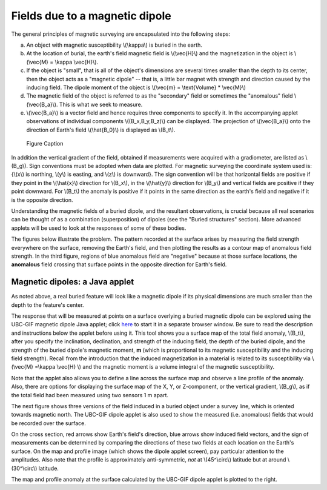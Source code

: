 .. _magnetics_buried_dipole:

Fields due to a magnetic dipole
********************************


The general principles of magnetic surveying are encapsulated into the following steps:

(a) An object with magnetic susceptibility \\(\\kappa\\) is buried in the
    earth.

(b) At the location of burial, the earth's field magnetic field is \\(\\vec{H}\\) and the magnetization in the object is \\(\\vec{M} = \\kappa \\vec{H}\\).

(c) If the object is "small", that is all of the object's dimensions are several times smaller than the depth to its center, then  the object acts as a "magnetic dipole" -- that is, a little bar magnet with strength and direction caused by the inducing field. The  dipole moment of the object is \\(\\vec{m} = \\text{Volume} * \\vec{M}\\)

(d) The magnetic field of the object is referred to as the "secondary" field or sometimes the "anomalous" field \\(\\vec{B_a}\\). This is what we seek to measure. 

(e) \\(\\vec{B_a}\\) is a vector field and hence requires three components to specify it. In the accompanying applet observations of individual components \\((B_x,B_y,B_z)\\) can be displayed. The projection of \\(\\vec{B_a}\\) onto the direction of Earth's field \\(\\hat{B_0}\\) is displayed as \\(B_t\\). 


 .. figure:: ./images/TMI_anomaly.png
	:align: center
	:scale: 110% 

	Figure Caption


In addition the vertical gradient of the field, obtained if measurements were
acquired with a gradiometer, are listed as \\(B_g\\).  Sign conventions must
be adopted when data are plotted. For magnetic surveying the coordinate system
used is: {\\(x\\) is northing, \\(y\\) is easting, and \\(z\\) is downward}.
The sign convention will be that horizontal fields are positive if they point
in the \\(\\hat{x}\\) direction for \\(B_x\\), in the \\(\\hat{y}\\) direction
for \\(B_y\\) and vertical fields are positive if they point downward. For
\\(B_t\\) the anomaly is positive if it points in the same direction as the
earth's field and negative if it is the opposite direction.

Understanding the magnetic fields of a buried dipole, and the resultant
observations, is crucial because all real scenarios can be thought of as a
combination (superposition) of dipoles (see the "Buried structures" section).
More advanced applets will be used to look at the responses of some of these
bodies.


The figures below illustrate the problem. The pattern recorded at the surface
arises by measuring the field strength everywhere on the surface, removing the
Earth's field, and then plotting the results as a contour map of anomalous
field strength. In the third figure, regions of blue anomalous field are
"negative" because at those surface locations, the **anomalous** field
crossing that surface points in the opposite direction for Earth's field.

.. raw:: html
    :file: buried_dipole.html

Magnetic dipoles: a Java applet
-------------------------------

As noted above, a real buried feature will look like a magnetic dipole if its
physical dimensions are much smaller than the depth to the feature's center.

The response that will be measured at points on a surface overlying a buried
magnetic dipole can be explored using the UBC-GIF magnetic dipole Java applet;
click here_ to start it in a separate browser window. Be sure to read the
description and instructions below the applet before using it. This tool shows
you a surface map of the total field anomaly, \\(B_t\\), after you specify the
inclination, declination, and strength of the inducing field, the depth of the
buried dipole, and the strength of the buried dipole's magnetic moment, **m**
(which is proportional to its magnetic susceptibility and the inducing field
strength). Recall from the introduction that the  induced magnetization in a
material is related to its susceptibility via \\(\\vec{M} =\\kappa \\vec{H}
\\) and the magnetic moment is a volume integral of the magnetic
susceptibility.

.. _here: http://www.eos.ubc.ca/courses/eosc350/content/methods/meth_3/magdipole/dipoleapp.html

Note that the applet also allows you to define a line across the surface map
and observe a line profile of the anomaly. Also, there are options for
displaying the surface map of the X, Y, or Z-component, or the vertical
gradient, \\(B_g\\), as if the total field had been measured using two sensors
1 m apart.

The next figure shows three versions of the field induced in a buried object
under a survey line, which is oriented towards magnetic north. The UBC-GIF
dipole applet is also used to show the measured (i.e. anomalous) fields that
would be recorded over the surface.


On the cross section, red arrows show Earth's field's direction, blue arrows
show induced field vectors, and the sign of measurements can be determined by
comparing the directions of these two fields at each location on the Earth's
surface. On the map and profile image (which shows the dipole applet screen),
pay particular attention to the amplitudes. Also note that the profile is
approximately anti-symmetric, *not* at \\(45^\\circ\\) latitude but at around
\\(30^\\circ\\) latitude.

.. raw:: html
    :file: buried_dipole2.html

The map and profile anomaly at the surface calculated by the UBC-GIF dipole
applet is plotted to the right.
   